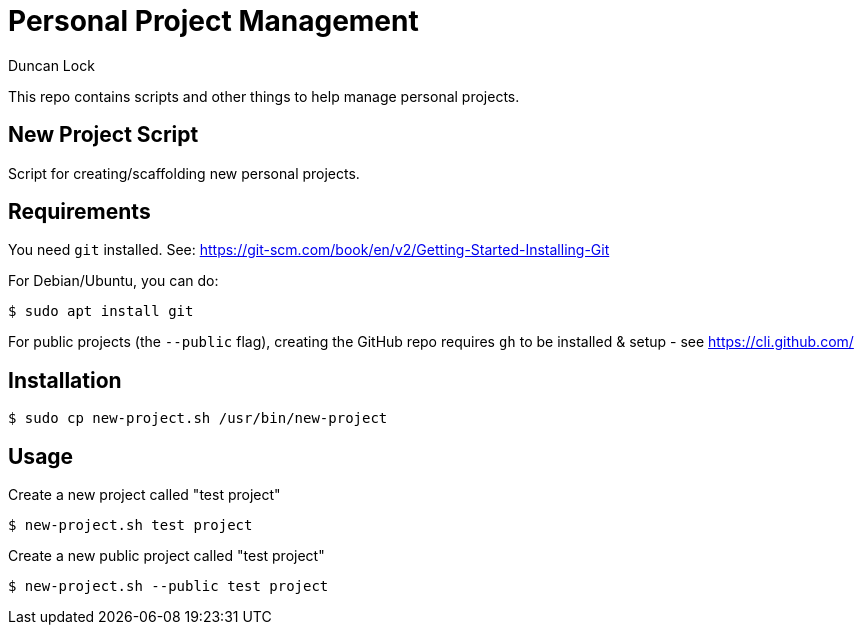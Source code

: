 # Personal Project Management
:author: Duncan Lock

This repo contains scripts and other things to help manage personal projects.

## New Project Script

Script for creating/scaffolding new personal projects.

## Requirements

You need `git` installed. See: https://git-scm.com/book/en/v2/Getting-Started-Installing-Git

For Debian/Ubuntu, you can do:

```shell
$ sudo apt install git
```

For public projects (the `--public` flag), creating the GitHub repo requires `gh` to be installed & setup - see https://cli.github.com/

## Installation

```shell
$ sudo cp new-project.sh /usr/bin/new-project
```

## Usage

Create a new project called "test project"

```shell
$ new-project.sh test project
```
  
Create a new public project called "test project"

```shell
$ new-project.sh --public test project
```